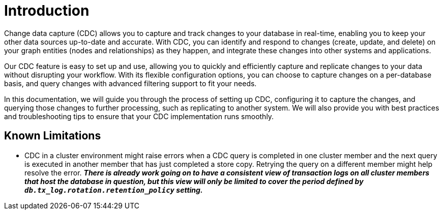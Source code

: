 [role=enterprise-edition]
[[change-data-capture]]
ifdef::backend-pdf[]
= Change data capture
endif::[]
ifndef::backend-pdf[]
= Introduction
endif::[]

Change data capture (CDC) allows you to capture and track changes to your database in real-time, enabling you to keep your other data sources up-to-date and accurate.
With CDC, you can identify and respond to changes (create, update, and delete) on your graph entities (nodes and relationships) as they happen, and integrate these changes into other systems and applications.

Our CDC feature is easy to set up and use, allowing you to quickly and efficiently capture and replicate changes to your data without disrupting your workflow.
With its flexible configuration options, you can choose to capture changes on a per-database basis, and query changes with advanced filtering support to fit your needs.

In this documentation, we will guide you through the process of setting up CDC, configuring it to capture the changes, and querying those changes to further processing, such as replicating to another system.
We will also provide you with best practices and troubleshooting tips to ensure that your CDC implementation runs smoothly.

== Known Limitations

* CDC in a cluster environment might raise errors when a CDC query is completed in one cluster member and the next query is executed in another member that has just completed a store copy.
Retrying the query on a different member might help resolve the error.
_**There is already work going on to have a consistent view of transaction logs on all cluster members that host the database in question, but this view will only be limited to cover the period defined by `db.tx_log.rotation.retention_policy` setting.**_